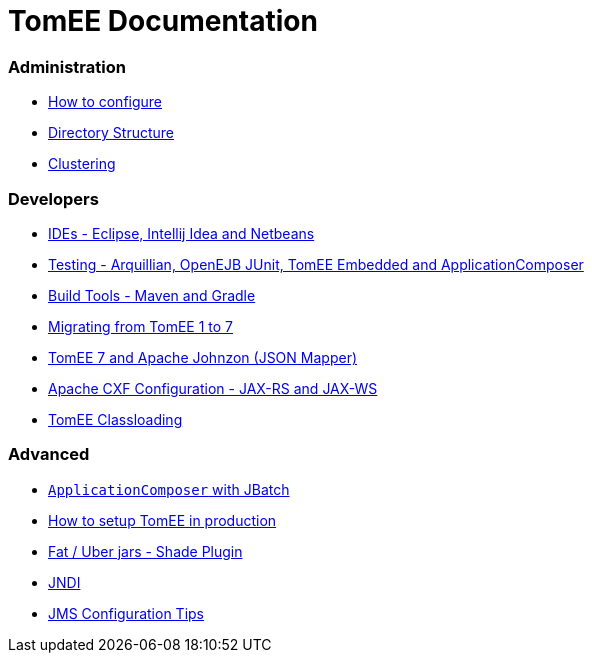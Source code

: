 = TomEE Documentation
:jbake-date: 2016-03-16
:jbake-type: page
:jbake-status: published
:jbake-tomeepdf:

=== Administration
- link:admin/configuration/index.html[How to configure]
- link:admin/directory-structure.html[Directory Structure]
- link:admin/cluster/index.html[Clustering]

=== Developers
- link:developer/ide/index.html[IDEs - Eclipse, Intellij Idea and Netbeans]
- link:developer/testing/index.html[Testing - Arquillian, OpenEJB JUnit, TomEE Embedded and ApplicationComposer]
- link:developer/tools/index.html[Build Tools - Maven and Gradle]
- link:developer/migration/tomee-1-to-7.html[Migrating from TomEE 1 to 7]
- link:developer/json/index.html[TomEE 7 and Apache Johnzon (JSON Mapper)]
- link:developer/configuration/cxf.html[Apache CXF Configuration - JAX-RS and JAX-WS]
- link:developer/classloading/index.html[TomEE Classloading]

=== Advanced
- link:advanced/applicationcomposer/index.html[`ApplicationComposer` with JBatch]
- link:advanced/setup/index.html[How to setup TomEE in production]
- link:advanced/shading/index.html[Fat / Uber jars - Shade Plugin]
- link:advanced/client/jndi.html[JNDI]
- link:advanced/jms/jms-configuration.html[JMS Configuration Tips]